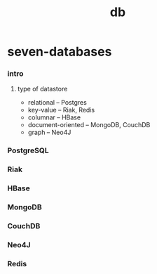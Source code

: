 #+title: db

* seven-databases

*** intro

***** type of datastore

      - relational -- Postgres
      - key-value -- Riak, Redis
      - columnar -- HBase
      - document-oriented -- MongoDB, CouchDB
      - graph -- Neo4J

*** PostgreSQL

*** Riak

*** HBase

*** MongoDB

*** CouchDB

*** Neo4J

*** Redis
